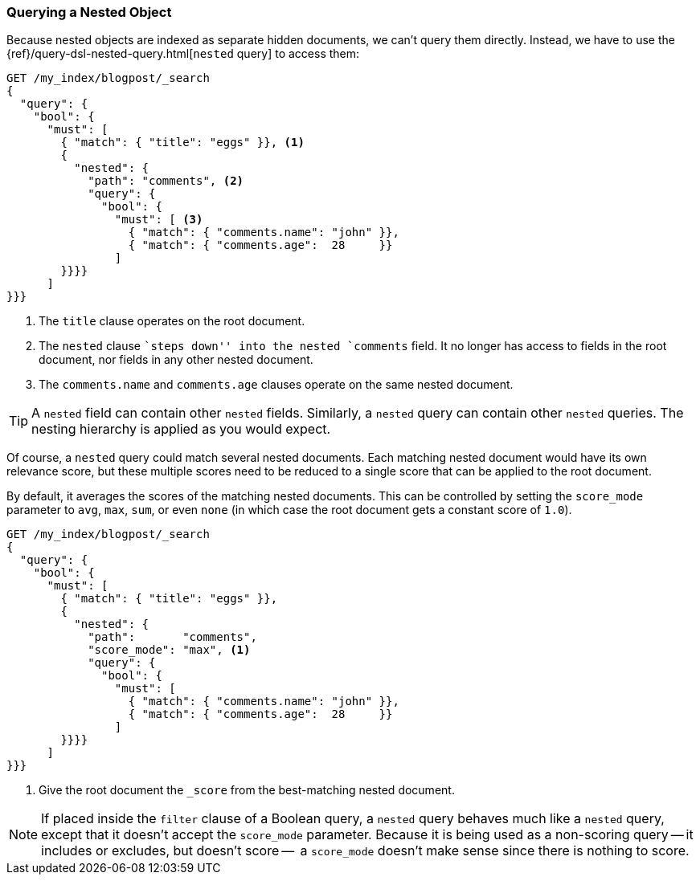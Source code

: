 [[nested-query]]
=== Querying a Nested Object

Because nested objects ((("nested objects", "querying")))are indexed as separate hidden documents, we can't
query them directly. ((("queries", "nested"))) Instead, we have to use the
{ref}/query-dsl-nested-query.html[`nested` query] to  access them:

[source,json]
--------------------------
GET /my_index/blogpost/_search
{
  "query": {
    "bool": {
      "must": [
        { "match": { "title": "eggs" }}, <1>
        {
          "nested": {
            "path": "comments", <2>
            "query": {
              "bool": {
                "must": [ <3>
                  { "match": { "comments.name": "john" }},
                  { "match": { "comments.age":  28     }}
                ]
        }}}}
      ]
}}}
--------------------------
<1> The `title` clause operates on the root document.
<2> The `nested` clause ``steps down'' into the nested `comments` field.
    It no longer has access to fields in the root document, nor fields in
    any other nested document.
<3> The `comments.name` and `comments.age` clauses operate on the same nested
    document.

[TIP]
==================================================

A `nested` field can contain other `nested` fields.  Similarly, a `nested`
query can contain other `nested` queries. The nesting hierarchy is applied
as you would expect.

==================================================

Of course, a `nested` query could match several nested documents.
Each matching nested document would have its own relevance score, but these
multiple scores need to be reduced to a single score that can be applied to
the root document.

By default, it averages the scores of the matching nested documents. This can
be controlled by setting the `score_mode` parameter to `avg`, `max`, `sum`, or
even `none` (in which case the root document gets a constant score of `1.0`).

[source,json]
--------------------------
GET /my_index/blogpost/_search
{
  "query": {
    "bool": {
      "must": [
        { "match": { "title": "eggs" }},
        {
          "nested": {
            "path":       "comments",
            "score_mode": "max", <1>
            "query": {
              "bool": {
                "must": [
                  { "match": { "comments.name": "john" }},
                  { "match": { "comments.age":  28     }}
                ]
        }}}}
      ]
}}}
--------------------------
<1> Give the root document the `_score` from the best-matching
    nested document.

[NOTE]
====
If placed inside the `filter` clause of a Boolean query, a `nested` query behaves
much like a `nested` query, except that it doesn't accept the `score_mode`
parameter.  Because it is being used as a non-scoring query -- it includes or excludes,
but doesn't score --  a `score_mode` doesn't make sense since there is nothing to score.
====
